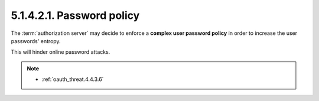 5.1.4.2.1.  Password policy
####################################

The :term:`authorization server` may decide to enforce a **complex user password policy**
in order to increase the user passwords' entropy.  

This will hinder online password attacks.

.. note::

    - :ref:`oauth_threat.4.4.3.6`

